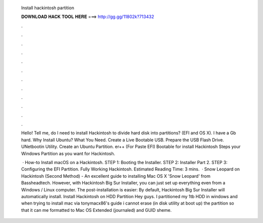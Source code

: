   Install hackintosh partition
  
  
  
  𝐃𝐎𝐖𝐍𝐋𝐎𝐀𝐃 𝐇𝐀𝐂𝐊 𝐓𝐎𝐎𝐋 𝐇𝐄𝐑𝐄 ===> http://gg.gg/11802k?713432
  
  
  
  .
  
  
  
  .
  
  
  
  .
  
  
  
  .
  
  
  
  .
  
  
  
  .
  
  
  
  .
  
  
  
  .
  
  
  
  .
  
  
  
  .
  
  
  
  .
  
  
  
  .
  
  Hello! Tell me, do I need to install Hackintosh to divide hard disk into partitions? (EFI and OS X). I have a Gb hard. Why Install Ubuntu? What You Need. Create a Live Bootable USB. Prepare the USB Flash Drive. UNetbootin Utility. Create an Ubuntu Partition. er++ (For Paste EFI)  Bootable for install Hackintosh Steps  your Windows Partition as you want for Hackintosh.
  
   · How-to Install macOS on a Hackintosh. STEP 1: Booting the Installer. STEP 2: Installer Part 2. STEP 3: Configuring the EFI Partition. Fully Working Hackintosh. Estimated Reading Time: 3 mins.  · Snow Leopard on Hackintosh (Second Method) - An excellent guide to installing Mac OS X 'Snow Leopard' from Bassheadtech. However, with Hackintosh Big Sur Installer, you can just set up everything even from a Windows / Linux computer. The post-installation is easier: By default, Hackintosh Big Sur Installer will automatically install. Install Hackintosh on HDD Partition Hey guys. I partitioned my 1tb HDD in windows and when trying to install mac via tonymacx86's guide i cannot erase (in disk utility at boot up) the partition so that it can me formatted to Mac OS Extended (journaled) and GUID sheme.
